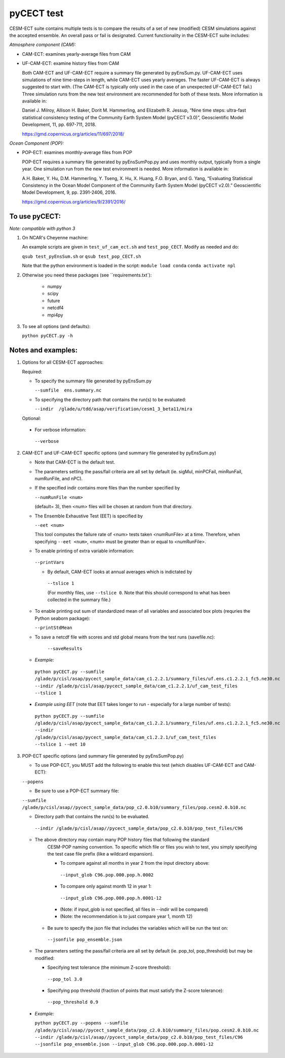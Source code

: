 
pyCECT test
==============================================


CESM-ECT suite contains multiple tests is to compare the results of a set of new (modified)
CESM simulations against the accepted ensemble. An overall pass or fail is designated.
Current functionality in the CESM-ECT suite includes:

*Atmosphere component (CAM):*

* CAM-ECT: examines yearly-average files from CAM 
* UF-CAM-ECT: examine history files from CAM 

  Both CAM-ECT and UF-CAM-ECT require a summary file generated by 
  pyEnsSum.py.  UF-CAM-ECT uses simulations of nine time-steps in length, while
  CAM-ECT uses yearly averages.  The faster UF-CAM-ECT is always
  suggested to start with. (The CAM-ECT is typically only used in the case of an unexpected
  UF-CAM-ECT fail.) Three simulation runs from the new test environment are
  recommended for both of these tests. More information is available in:

  Daniel J. Milroy, Allison H. Baker, Dorit M. Hammerling, and
  Elizabeth R. Jessup, “Nine time steps: ultra-fast statistical
  consistency testing of the Community Earth System Model (pyCECT
  v3.0)”, Geoscientific Model Development, 11, pp. 697-711, 2018.

  https://gmd.copernicus.org/articles/11/697/2018/



*Ocean Component (POP):*

* POP-ECT: examines monthly-average files from POP 

  POP-ECT requires  a summary file generated by pyEnsSumPop.py and uses
  monthly output, typically from a single year. One simulation run from
  the new test environment is needed.  More information is available in:

  A.H. Baker, Y. Hu, D.M. Hammerling, Y. Tseng, X. Hu, X. Huang,
  F.O. Bryan, and G. Yang, “Evaluating Statistical Consistency in the
  Ocean Model Component of the Community Earth System Model
  (pyCECT v2.0).” Geoscientific Model Development, 9, pp. 2391-2406, 2016.

  https://gmd.copernicus.org/articles/9/2391/2016/


To use pyCECT:
---------------
*Note: compatible with python 3*


1. On NCAR's Cheyenne machine:

   An example scripts are given in ``test_uf_cam_ect.sh`` and ``test_pop_CECT``.  
   Modify as needed and do:

   ``qsub test_pyEnsSum.sh`` or ``qsub test_pop_CECT.sh``

   Note that the python environment is loaded in the script:
   ``module load conda``
   ``conda activate npl``

2.  Otherwise you need these packages (see ``requirements.txt`):

         * numpy
         * scipy
         * future
         * netcdf4
         * mpi4py


3. To see all options (and defaults):

   ``python pyCECT.py -h``


Notes and examples:
--------------------------------------------

1. Options for all CESM-ECT approaches:

   Required:

   * To specify the summary file generated by pyEnsSum.py

     ``--sumfile  ens.summary.nc``

   * To specifying the directory path that contains the run(s) to be evaluated:

     ``--indir  /glade/u/tdd/asap/verification/cesm1_3_beta11/mira``

   Optional:

  * For verbose information:

   ``--verbose``

2. CAM-ECT and UF-CAM-ECT specific options (and summary file generated by pyEnsSum.py)

   * Note that CAM-ECT is the default test.

   * The parameters setting the pass/fail criteria are all set by 
     default (ie. sigMul, minPCFail, minRunFail, numRunFile, and nPC).   

   * If the specified indir contains more files than the number specified by 

     ``--numRunFile <num>``

     (default= 3), then <num> files will be chosen at random 
     from that directory.

   * The Ensemble Exhaustive Test (EET) is specified by

     ``--eet <num>``

     This tool computes the failure rate of <num> tests taken  <numRunFile> at a time.
     Therefore, when specifying ``--eet <num>``, <num> must be greater than or equal to
     <numRunFile>. 

   * To enable printing of extra variable information:

    ``--printVars``

    * By default, CAM-ECT looks at annual averages which is indictated by 

     ``--tslice 1``  

     (For monthly files, use ``--tslice 0``.  Note that this 
     should correspond to what has been collected in the summary file.)

   * To enable printing out sum of standardized mean of all variables and associated box plots
     (requries the Python seaborn package):

     ``--printStdMean``


   * To save a netcdf file with scores and std global means from the test runs (savefile.nc):

      ``--saveResults``

   *   *Example:*
    
    ``python pyCECT.py --sumfile /glade/p/cisl/asap/pycect_sample_data/cam_c1.2.2.1/summary_files/uf.ens.c1.2.2.1_fc5.ne30.nc --indir /glade/p/cisl/asap/pycect_sample_data/cam_c1.2.2.1/uf_cam_test_files --tslice 1``

  *  *Example using EET* (note that EET takes longer to run - especially for a large number of tests):

   ``python pyCECT.py --sumfile /glade/p/cisl/asap/pycect_sample_data/cam_c1.2.2.1/summary_files/uf.ens.c1.2.2.1_fc5.ne30.nc --indir /glade/p/cisl/asap/pycect_sample_data/cam_c1.2.2.1/uf_cam_test_files --tslice 1 --eet 10``


3. POP-ECT specific options (and summary file generated by pyEnsSumPop.py)
      
   * To use POP-ECT, you MUST add the following to enable this test 
     (which disables UF-CAM-ECT and CAM-ECT):
      
   ``--popens`` 

   * Be sure to use a POP-ECT summary file:
           
   ``--sumfile /glade/p/cisl/asap//pycect_sample_data/pop_c2.0.b10/summary_files/pop.cesm2.0.b10.nc`` 
      
   * Directory path that contains the run(s) to be evaluated.
	    
    ``--indir /glade/p/cisl/asap//pycect_sample_data/pop_c2.0.b10/pop_test_files/C96`` 

   * The above directory may contain many POP history files that following the standard 
      CESM-POP naming convention. To specific which file or files you wish to test, you 
      simply specifying the test case file prefix (like a wildcard expansion). 

      * To compare against all months in year 2 from the input directory above:

       ``--input_glob C96.pop.000.pop.h.0002``
           
      * To compare only against month 12 in year 1:

       ``--input_glob C96.pop.000.pop.h.0001-12``

      * (Note: if input_glob is not specified, all files in --indir will be compared)

      * (Note: the recommendation is to just compare year 1, month 12)


    * Be sure to specify the json file that includes the variables which will be run the test on:

     ``--jsonfile pop_ensemble.json``

   * The parameters setting the pass/fail criteria are all set by 
     default (ie. pop_tol, pop_threshold) but may be modified:

     * Specifying test tolerance (the minimum Z-score
       threshold):

      ``--pop_tol 3.0``

     * Specifying pop threshold (fraction of points that must satisfy the Z-score tolerance):

      ``--pop_threshold 0.9``

    
  * *Example:*
         
    ``python pyCECT.py --popens --sumfile /glade/p/cisl/asap//pycect_sample_data/pop_c2.0.b10/summary_files/pop.cesm2.0.b10.nc --indir /glade/p/cisl/asap//pycect_sample_data/pop_c2.0.b10/pop_test_files/C96 --jsonfile pop_ensemble.json --input_glob C96.pop.000.pop.h.0001-12``
